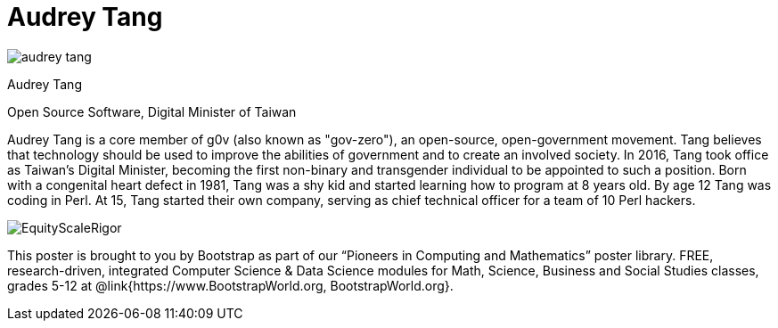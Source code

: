 = Audrey Tang

++++
<style>
@import url("../../../lib/pioneers.css");
</style>
++++

[.posterImage]
image:../pioneer-imgs/audrey-tang.png[]

[.name]
Audrey Tang

[.title]
Open Source Software, Digital Minister of Taiwan

[.text]
Audrey Tang is a core member of g0v (also known as "gov-zero"), an open-source, open-government movement. Tang believes that technology should be used to improve the abilities of government and to create an involved society. In 2016, Tang took office as Taiwan's Digital Minister, becoming the first non-binary and transgender individual to be appointed to such a position. Born with a congenital heart defect in 1981, Tang was a shy kid and started learning how to program at 8 years old. By age 12 Tang was coding in Perl. At 15, Tang started their own company, serving as chief technical officer for a team of 10 Perl hackers.

[.footer]
--
image:../pioneer-imgs/EquityScaleRigor.png[]

This poster is brought to you by Bootstrap as part of our “Pioneers in Computing and Mathematics” poster library. FREE, research-driven, integrated Computer Science & Data Science modules for Math, Science, Business and Social Studies classes, grades 5-12 at @link{https://www.BootstrapWorld.org, BootstrapWorld.org}.
--
